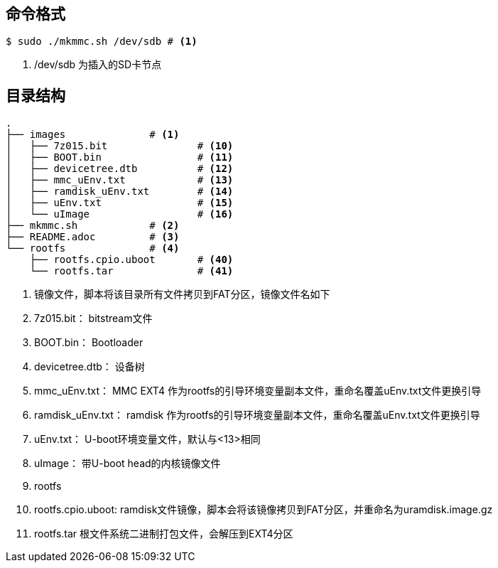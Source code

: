 == 命令格式

[source,bash]
----
$ sudo ./mkmmc.sh /dev/sdb # <1>
----

<1> /dev/sdb 为插入的SD卡节点

== 目录结构

[source,bash]
----
.
├── images		# <1>
│   ├── 7z015.bit		# <10>
│   ├── BOOT.bin		# <11>
│   ├── devicetree.dtb		# <12>
│   ├── mmc_uEnv.txt		# <13>
│   ├── ramdisk_uEnv.txt	# <14>
│   ├── uEnv.txt		# <15>
│   └── uImage			# <16>
├── mkmmc.sh		# <2>
├── README.adoc		# <3>
└── rootfs		# <4>
    ├── rootfs.cpio.uboot	# <40>
    └── rootfs.tar		# <41>
----

<1> 镜像文件，脚本将该目录所有文件拷贝到FAT分区，镜像文件名如下
<10> 7z015.bit： bitstream文件
<11> BOOT.bin： Bootloader
<12> devicetree.dtb： 设备树
<13> mmc_uEnv.txt： MMC EXT4 作为rootfs的引导环境变量副本文件，重命名覆盖uEnv.txt文件更换引导
<14> ramdisk_uEnv.txt： ramdisk 作为rootfs的引导环境变量副本文件，重命名覆盖uEnv.txt文件更换引导
<15> uEnv.txt： U-boot环境变量文件，默认与<13>相同
<16> uImage： 带U-boot head的内核镜像文件
<4> rootfs
<40> rootfs.cpio.uboot: ramdisk文件镜像，脚本会将该镜像拷贝到FAT分区，并重命名为uramdisk.image.gz
<41> rootfs.tar	根文件系统二进制打包文件，会解压到EXT4分区